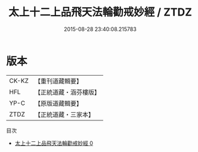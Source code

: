 #+TITLE: 太上十二上品飛天法輪勸戒妙經 / ZTDZ

#+DATE: 2015-08-28 23:40:08.215783
* 版本
 |     CK-KZ|【重刊道藏輯要】|
 |       HFL|【正統道藏・涵芬樓版】|
 |      YP-C|【原版道藏輯要】|
 |      ZTDZ|【正統道藏・三家本】|
目次
 - [[file:KR5a0183_000.txt][太上十二上品飛天法輪勸戒妙經 0]]
